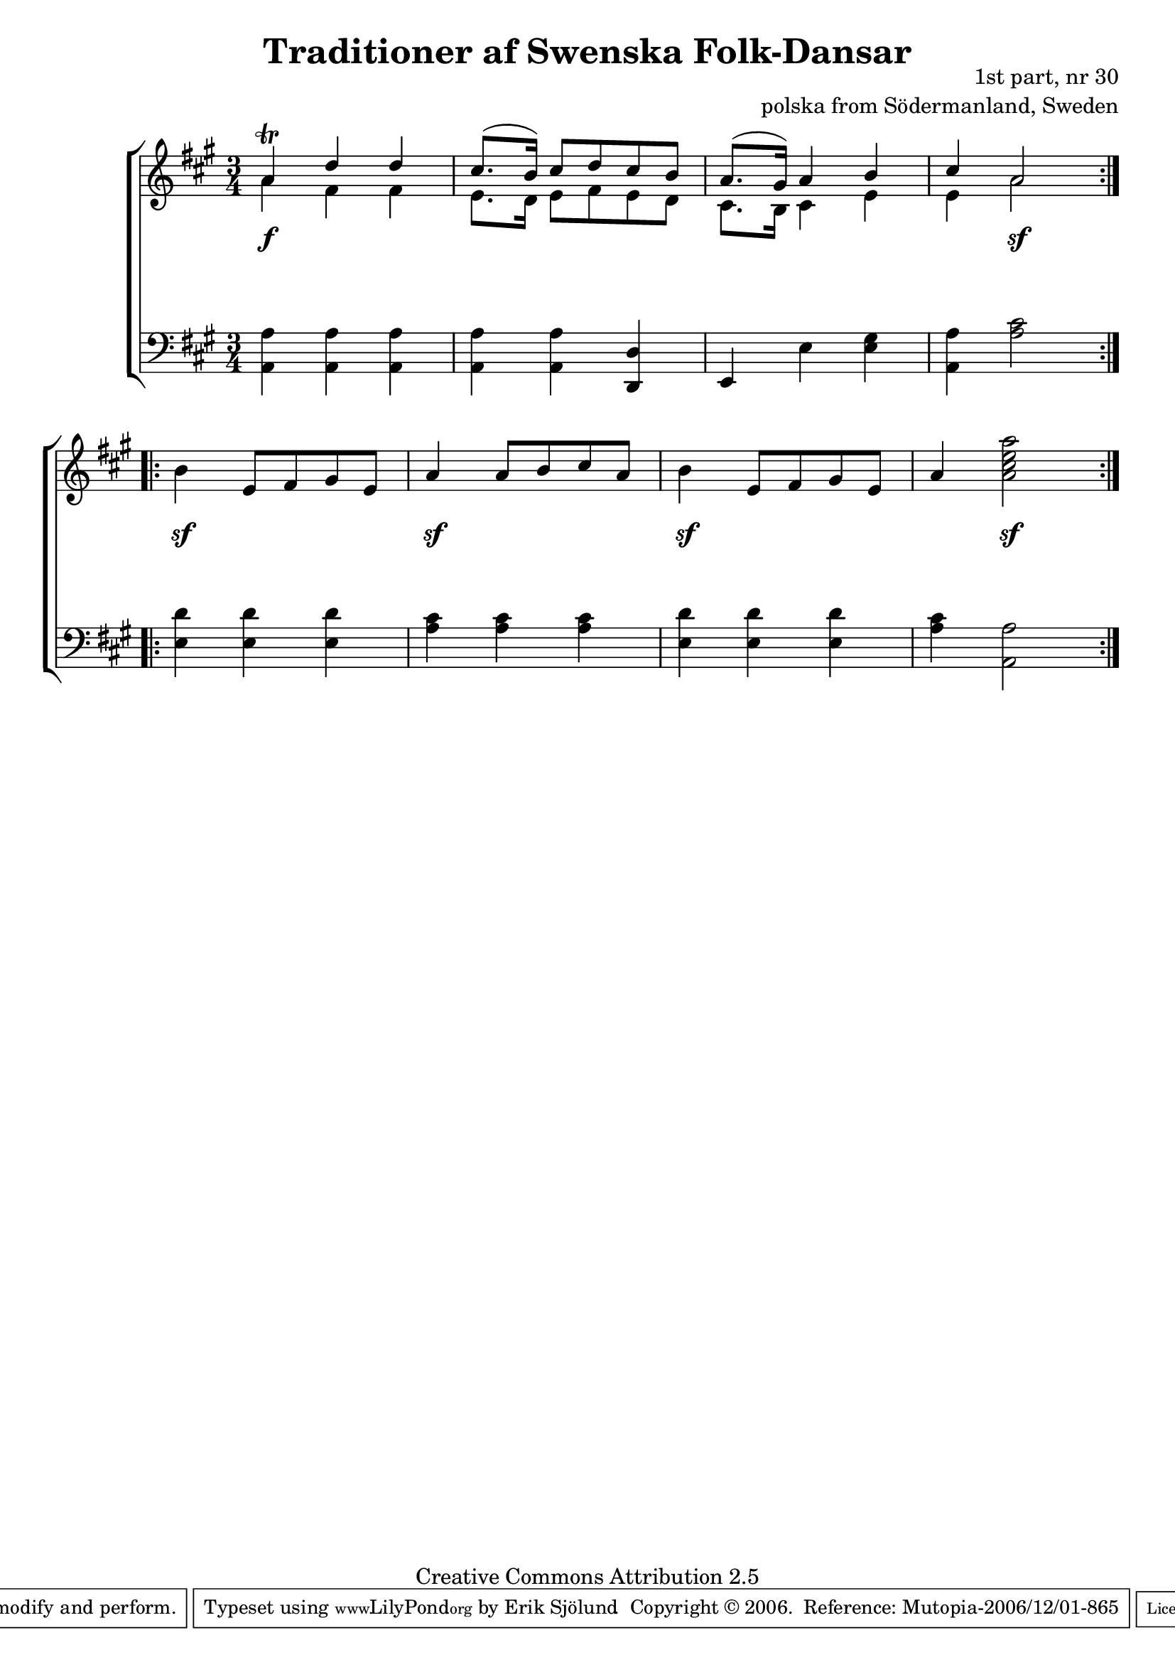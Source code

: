 

\header {
    title = "Traditioner af Swenska Folk-Dansar"
    opus = \markup {
         \column  {
          \right-align  "1st part, nr 30"
   \right-align "polska from Södermanland, Sweden" 
}
 } 
  source = "Traditioner af Swenska Folk-Dansar, 1st part, 1814"



    enteredby = "Erik Sjölund"
				% mutopia headers.

    mutopiatitle = "Traditioner af Swenska Folk-Dansar, 1st part, nr 30"

    mutopiacomposer = "Traditional"
    mutopiainstrument = "Piano"
    style = "Folk"
    copyright = "Creative Commons Attribution 2.5"
    maintainer = "Erik Sjölund"
    maintainerEmail = "erik.sjolund@gmail.com"




    lastupdated = "2006/November/25"
 footer = "Mutopia-2006/12/01-865"
 tagline = \markup { \override #'(box-padding . 1.0) \override #'(baseline-skip . 2.7) \box \center-align { \small \line { Sheet music from \with-url #"http://www.MutopiaProject.org" \line { \teeny www. \hspace #-1.0 MutopiaProject \hspace #-1.0 \teeny .org \hspace #0.5 } • \hspace #0.5 \italic Free to download, with the \italic freedom to distribute, modify and perform. } \line { \small \line { Typeset using \with-url #"http://www.LilyPond.org" \line { \teeny www. \hspace #-1.0 LilyPond \hspace #-1.0 \teeny .org } by \maintainer \hspace #-1.0 . \hspace #0.5 Copyright © 2006. \hspace #0.5 Reference: \footer } } \line { \teeny \line { Licensed under the Creative Commons Attribution 2.5 License, for details see: \hspace #-0.5 \with-url #"http://creativecommons.org/licenses/by/2.5" http://creativecommons.org/licenses/by/2.5 } } } }
  }




     \version "2.8.5"









global={
  \key a \major
  \time 3/4
}
    
upper = {
  \global
  \repeat volta 2 
{
<< {	a'4 \trill d'' d'' |
	cis''8.( b'16) cis''8 d'' cis'' b' |
	a'8.( gis'16) a'4 b' |
	cis'' a'2 } \\ {
a'4 fis'4 fis' e'8. d'16 e'8 fis' e' d' cis'8. b16 cis'4 e'4 e'4 a'2

} >> 

  }
\break 
  \repeat volta 2 
{
	b'4 e'8 fis' gis' e' |
	a'4 a'8 b' cis'' a' |
	b'4 e'8 fis' gis' e' |
	a'4 <a' cis'' e'' a''>2 
  }

}

lower = {
  \global \clef bass
  \repeat volta 2 
{
	<a, a>4 <a, a> <a, a> |
	<a, a> <a, a> <d, d> |
	e, e <e gis> |
	<a, a> <a cis'>2 

  }
  \repeat volta 2 
{
	<e d'>4 <e d'> <e d'> |
	<a cis'> <a cis'> <a cis'> |
	<e d'> <e d'> <e d'> |
	<a cis'> <a, a>2 
  }

}
    
dynamics = { 

  \repeat volta 2 
{
s4 \f s4 s4
s2.*2
s4 s2 \sf 


  }
  \repeat volta 2 
{
s4 \sf s4 s4
s4 \sf s4 s4
s4 \sf s4 s4
s4 s2 \sf

  }


}
  



\score {
  \new PianoStaff \with{systemStartDelimiter = #'SystemStartBracket } <<
    \new Staff = "upper" \upper
    \new Dynamics = "dynamics" \dynamics
    \new Staff = "lower" <<
      \clef bass
      \lower
    >>
  >>

  \layout {
    \context {
      \type "Engraver_group"
      \name Dynamics
      \alias Voice % So that \cresc works, for example.
      \consists "Output_property_engraver"
%      \override VerticalAxisGroup #'minimum-Y-extent = #'(-1 . 1)
      \consists "Piano_pedal_engraver"
      \consists "Script_engraver"
      \consists "Dynamic_engraver"
      \consists "Text_engraver"
      \override TextScript #'font-size = #2
      \override TextScript #'font-shape = #'italic

      \override DynamicText #'extra-offset = #'(0 . 2.5)
      \override Hairpin #'extra-offset = #'(0 . 2.5)


      \consists "Skip_event_swallow_translator"
      \consists "Axis_group_engraver"
    }
    \context {\Score \remove "Bar_number_engraver"}
    \context {
      \PianoStaff
      \accepts Dynamics
   \override VerticalAlignment #'forced-distance = #7
  \override SpanBar #'transparent = ##t

    }
  }
}

          


mididynamics = { \dynamics } 
midiupper = { \upper }
midilower = { \lower }

          




\score {
  \unfoldRepeats
  \new PianoStaff <<
    \new Staff = "upper" <<  \midiupper  \mididynamics >>
    \new Staff = "lower" <<  \midilower  \mididynamics >>
  >>
  \midi {
    \context {
      \type "Performer_group"
      \name Dynamics
      \consists "Piano_pedal_performer"
    }
    \context {
      \PianoStaff
      \accepts Dynamics
    }
 \tempo 4=100    
  }
}






  



